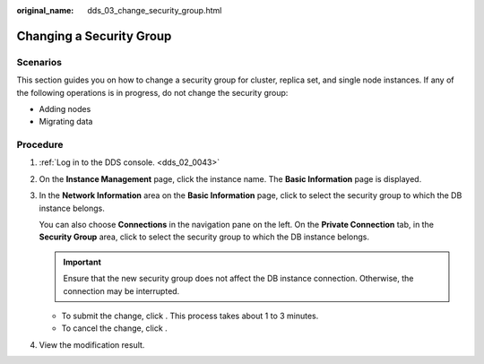 :original_name: dds_03_change_security_group.html

.. _dds_03_change_security_group:

Changing a Security Group
=========================

**Scenarios**
-------------

This section guides you on how to change a security group for cluster, replica set, and single node instances. If any of the following operations is in progress, do not change the security group:

-  Adding nodes
-  Migrating data

Procedure
---------

#. :ref:`Log in to the DDS console. <dds_02_0043>`

#. On the **Instance Management** page, click the instance name. The **Basic Information** page is displayed.

#. In the **Network Information** area on the **Basic Information** page, click |image1| to select the security group to which the DB instance belongs.

   You can also choose **Connections** in the navigation pane on the left. On the **Private Connection** tab, in the **Security Group** area, click |image2| to select the security group to which the DB instance belongs.

   .. important::

      Ensure that the new security group does not affect the DB instance connection. Otherwise, the connection may be interrupted.

   -  To submit the change, click |image3|. This process takes about 1 to 3 minutes.
   -  To cancel the change, click |image4|.

#. View the modification result.

.. |image1| image:: /_static/images/en-us_image_0000001280327773.png
.. |image2| image:: /_static/images/en-us_image_0000001236447314.png
.. |image3| image:: /_static/images/en-us_image_0000001143053837.png
.. |image4| image:: /_static/images/en-us_image_0000001142773933.png
